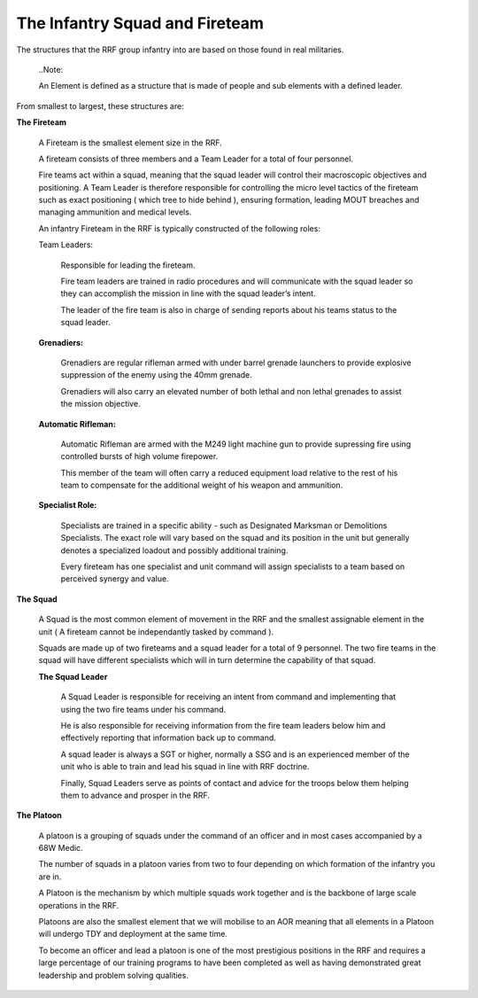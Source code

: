 The Infantry Squad and Fireteam
===============================
The structures that the RRF group infantry into are based on those found in real militaries.

  ..Note::

  An Element is defined as a structure that is made of people and sub elements with a defined leader.

From smallest to largest, these structures are:

**The Fireteam**

	A Fireteam is the smallest element size in the RRF.

	A fireteam consists of three members and a Team Leader for a total of four personnel.

	Fire teams act within a squad, meaning that the squad leader will control their macroscopic objectives and positioning. A Team Leader is therefore responsible for controlling the micro level tactics of the fireteam such as exact positioning ( which tree to hide behind ), ensuring formation, leading MOUT breaches and managing ammunition and medical levels.

	An infantry Fireteam in the RRF is typically constructed of the following roles:

	Team Leaders:

		Responsible for leading the fireteam.

		Fire team leaders are trained in radio procedures and will communicate with the squad leader so they can accomplish the mission in line with the squad leader’s intent.

		The leader of the fire team is also in charge of sending reports about his teams status to the squad leader.

	**Grenadiers:**

		Grenadiers are regular rifleman armed with under barrel grenade launchers to provide explosive suppression of the enemy using the 40mm grenade.

		Grenadiers will also carry an elevated number of both lethal and non lethal grenades to assist the mission objective.

	**Automatic Rifleman:**

		Automatic Rifleman are armed with the M249 light machine gun to provide supressing fire using controlled bursts of high volume firepower.

		This member of the team will often carry a reduced equipment load relative to the rest of his team to compensate for the additional weight of his weapon and ammunition.

	**Specialist Role:**

		Specialists are trained in a specific ability - such as Designated Marksman or Demolitions Specialists. The exact role will vary based on the squad and its position in the unit but generally denotes a specialized loadout and possibly additional training.

		Every fireteam has one specialist and unit command will assign specialists to a team based on perceived synergy and value.

**The Squad**

	A Squad is the most common element of movement in the RRF and the smallest assignable element in the unit ( A fireteam cannot be independantly tasked by command ).

	Squads are made up of two fireteams and a squad leader for a total of 9 personnel. The two fire teams in the squad will have different specialists which will in turn determine the capability of that squad.

	**The Squad Leader**

		A Squad Leader is responsible for receiving an intent from command and implementing that using the two fire teams under his command.

		He is also responsible for receiving information from the fire team leaders below him and effectively reporting that information back up to command.

		A squad leader is always a SGT or higher, normally a SSG and is an experienced member of the unit who is able to train and lead his squad in line with RRF doctrine.

		Finally, Squad Leaders serve as points of contact and advice for the troops below them helping them to advance and prosper in the RRF.

**The Platoon**

	A platoon is a grouping of squads under the command of an officer and in most cases accompanied by a 68W Medic.

	The number of squads in a platoon varies from two to four depending on which formation of the infantry you are in.

	A Platoon is the mechanism by which multiple squads work together and is the backbone of large scale operations in the RRF.

	Platoons are also the smallest element that we will mobilise to an AOR meaning that all elements in a Platoon will undergo TDY and deployment at the same time.

	To become an officer and lead a platoon is one of the most prestigious positions in the RRF and requires a large percentage of our training programs to have been completed as well as having demonstrated great leadership and problem solving qualities.